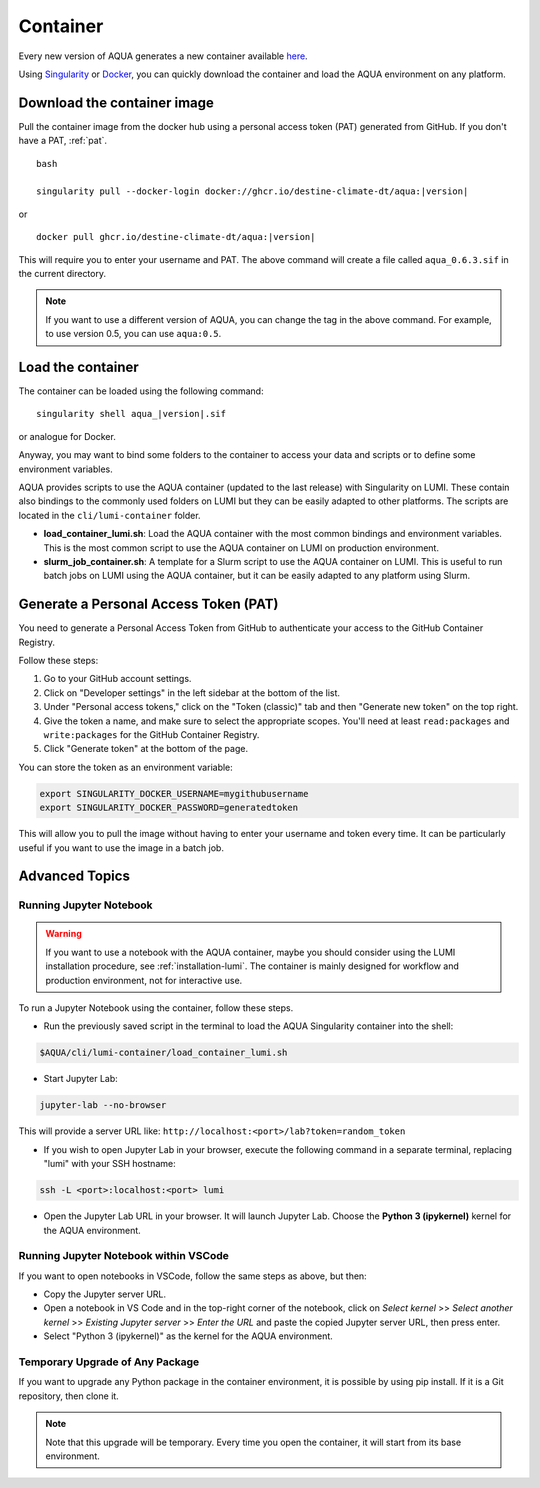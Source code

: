 .. _container:
Container
=========

Every new version of AQUA generates a new container available
`here <https://github.com/DestinE-Climate-DT/AQUA/pkgs/container/aqua>`_.

Using `Singularity <https://docs.sylabs.io/guides/latest/user-guide/>`_ or
`Docker <https://docs.docker.com/>`_, you can quickly download the container and
load the AQUA environment on any platform.

Download the container image
----------------------------

Pull the container image from the docker hub using a personal access token (PAT) generated from GitHub.
If you don't have a PAT, :ref:`pat`.

.. parsed-literal:: bash

    singularity pull --docker-login docker://ghcr.io/destine-climate-dt/aqua:|version|

or

.. parsed-literal::

    docker pull ghcr.io/destine-climate-dt/aqua:|version|

This will require you to enter your username and PAT.
The above command will create a file called ``aqua_0.6.3.sif`` in the current directory.

.. note::
   If you want to use a different version of AQUA, you can change the tag in the above command.
   For example, to use version 0.5, you can use ``aqua:0.5``.

Load the container
------------------

The container can be loaded using the following command:

.. parsed-literal:: 

   singularity shell aqua_|version|.sif

or analogue for Docker.

Anyway, you may want to bind some folders to the container to access your data and scripts or
to define some environment variables.

AQUA provides scripts to use the AQUA container (updated to the last release) with Singularity on LUMI.
These contain also bindings to the commonly used folders on LUMI but they can be easily adapted to other platforms.
The scripts are located in the ``cli/lumi-container`` folder.

- **load_container_lumi.sh**: Load the AQUA container with the most common bindings and environment variables.
  This is the most common script to use the AQUA container on LUMI on production environment.
- **slurm_job_container.sh**: A template for a Slurm script to use the AQUA container on LUMI.
  This is useful to run batch jobs on LUMI using the AQUA container, but it can be easily adapted to
  any platform using Slurm.

.. _pat:
Generate a Personal Access Token (PAT)
--------------------------------------

You need to generate a Personal Access Token from GitHub to authenticate your access to the GitHub Container Registry.

Follow these steps:

1. Go to your GitHub account settings.
2. Click on "Developer settings" in the left sidebar at the bottom of the list.
3. Under "Personal access tokens," click on the "Token (classic)" tab and then "Generate new token" on the top right.
4. Give the token a name, and make sure to select the appropriate scopes. You'll need at least ``read:packages`` and
   ``write:packages`` for the GitHub Container Registry.
5. Click "Generate token" at the bottom of the page.

You can store the token as an environment variable:

.. code-block:: bash

   export SINGULARITY_DOCKER_USERNAME=mygithubusername
   export SINGULARITY_DOCKER_PASSWORD=generatedtoken

This will allow you to pull the image without having to enter your username and token every time.
It can be particularly useful if you want to use the image in a batch job.

.. _advanced-container:
Advanced Topics
---------------

Running Jupyter Notebook
^^^^^^^^^^^^^^^^^^^^^^^^

.. warning::
    If you want to use a notebook with the AQUA container, maybe you should consider using the
    LUMI installation procedure, see :ref:`installation-lumi`.
    The container is mainly designed for workflow and production environment, not for interactive use.

To run a Jupyter Notebook using the container, follow these steps. 

- Run the previously saved script in the terminal to load the AQUA Singularity container into the shell:

.. code-block:: bash

   $AQUA/cli/lumi-container/load_container_lumi.sh

- Start Jupyter Lab:

.. code-block:: bash

   jupyter-lab --no-browser

This will provide a server URL like: ``http://localhost:<port>/lab?token=random_token``

- If you wish to open Jupyter Lab in your browser, execute the following command in a separate terminal,
  replacing "lumi" with your SSH hostname:

.. code-block:: bash

   ssh -L <port>:localhost:<port> lumi

- Open the Jupyter Lab URL in your browser. It will launch Jupyter Lab. Choose the **Python 3 (ipykernel)** kernel for the AQUA environment.

Running Jupyter Notebook within VSCode
^^^^^^^^^^^^^^^^^^^^^^^^^^^^^^^^^^^^^^

If you want to open notebooks in VSCode, follow the same steps as above, but then: 

- Copy the Jupyter server URL.
- Open a notebook in VS Code and in the top-right corner of the notebook,
  click on *Select kernel* >> *Select another kernel* >> *Existing Jupyter server* >> *Enter the URL*
  and paste the copied Jupyter server URL, then press enter.
- Select "Python 3 (ipykernel)" as the kernel for the AQUA environment.

Temporary Upgrade of Any Package
^^^^^^^^^^^^^^^^^^^^^^^^^^^^^^^^

If you want to upgrade any Python package in the container environment, it is possible by using pip install.
If it is a Git repository, then clone it.

.. note::
    Note that this upgrade will be temporary.
    Every time you open the container, it will start from its base environment.